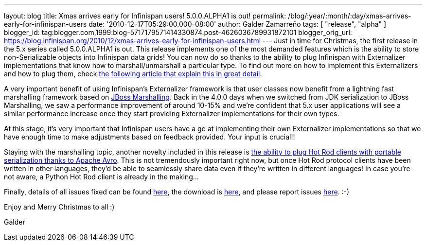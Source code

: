 ---
layout: blog
title: Xmas arrives early for Infinispan users! 5.0.0.ALPHA1 is out!
permalink: /blog/:year/:month/:day/xmas-arrives-early-for-infinispan-users
date: '2010-12-17T05:29:00.000-08:00'
author: Galder Zamarreño
tags: [ "release", "alpha" ]
blogger_id: tag:blogger.com,1999:blog-5717179571414330874.post-4626036789931872101
blogger_orig_url: https://blog.infinispan.org/2010/12/xmas-arrives-early-for-infinispan-users.html
---
Just in time for Christmas, the first release in the 5.x series called
5.0.0.ALPHA1 is out. This release implements one of the most demanded
features which is the ability to store non-Serializable objects into
Infinispan data grids! You can now do so thanks to the ability to plug
Infinispan with Externalizer implementations that know how to
marshall/unmarshall a particular type. To find out more on how to
implement this Externalizers and how to plug them, check
http://community.jboss.org/docs/DOC-16198[the following article that
explain this in great detail].



A very important benefit of using Infinispan's Externalizer framework is
that user classes now benefit from a lightning fast marshalling
framework based on http://www.jboss.org/jbossmarshalling[JBoss
Marshalling]. Back in the 4.0.0 days when we switched from JDK
serialization to JBoss Marshalling, we saw a performance improvement of
around 10-15% and we're confident that 5.x user applications will see a
similar performance increase once they start providing Externalizer
implementations for their own types.



At this stage, it's very important that Infinispan users have a go at
implementing their own Externalizer implementations so that we have
enough time to make adjustments based on feedback provided. Your input
is crucial!!



Staying with the marshalling topic, another novelty included in this
release is http://community.jboss.org/docs/DOC-15774[the ability to plug
Hot Rod clients with portable serialization thanks to Apache Avro]. This
is not tremendously important right now, but once Hot Rod protocol
clients have been written in other languages, they'd be able to
seamlessly share data even if they're written in different languages! In
case you're not aware, a Python Hot Rod client is already in the
making...



Finally, details of all issues fixed can be found
https://issues.jboss.org/secure/IssueNavigator.jspa?reset=true&jqlQuery=project+%3D+ISPN+AND+fixVersion+%3D+%225.0.0.ALPHA1%22+AND+status+%3D+Resolved+ORDER+BY+priority+DESC[here],
the download is
http://sourceforge.net/projects/infinispan/files/infinispan/5.0.0.ALPHA1/[here],
and please report issues
http://community.jboss.org/en/infinispan?view=discussions[here]. :-)



Enjoy and Merry Christmas to all :)

Galder

